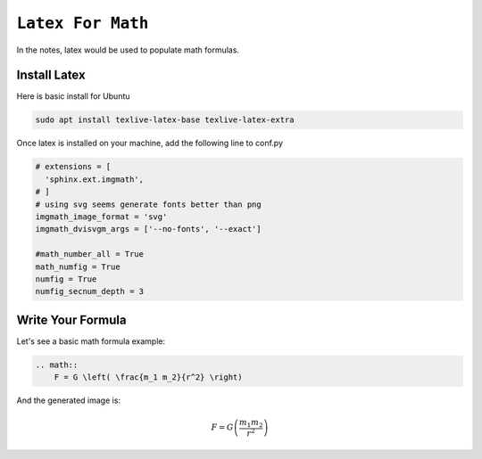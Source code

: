 ============================================================
``Latex For Math``
============================================================

In the notes, latex would be used to populate math formulas. 

Install Latex
==============

Here is basic install for Ubuntu

.. code-block:: bash

   sudo apt install texlive-latex-base texlive-latex-extra

Once latex is installed on your machine, add the following line to conf.py

.. code-block:: bash

    # extensions = [
      'sphinx.ext.imgmath',
    # ]
    # using svg seems generate fonts better than png
    imgmath_image_format = 'svg'
    imgmath_dvisvgm_args = ['--no-fonts', '--exact']
    
    #math_number_all = True
    math_numfig = True
    numfig = True
    numfig_secnum_depth = 3


Write Your Formula
==================

Let's see a basic math formula example:

.. code-block:: bash

    .. math::
        F = G \left( \frac{m_1 m_2}{r^2} \right)
      
And the generated image is:

.. math::
  F = G \left( \frac{m_1 m_2}{r^2} \right)
